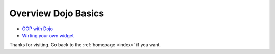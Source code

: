 .. _basics/index:

==============================
Overview Dojo Basics
==============================


* `OOP with Dojo <http://dojotoolkit.org/documentation/tutorials/1.7/declare/>`_
* `Wirting your own widget <http://dojotoolkit.org/reference-guide/1.8/quickstart/writingWidgets.html>`_

Thanks for visiting. Go back to the :ref:`homepage <index>` if you want.
